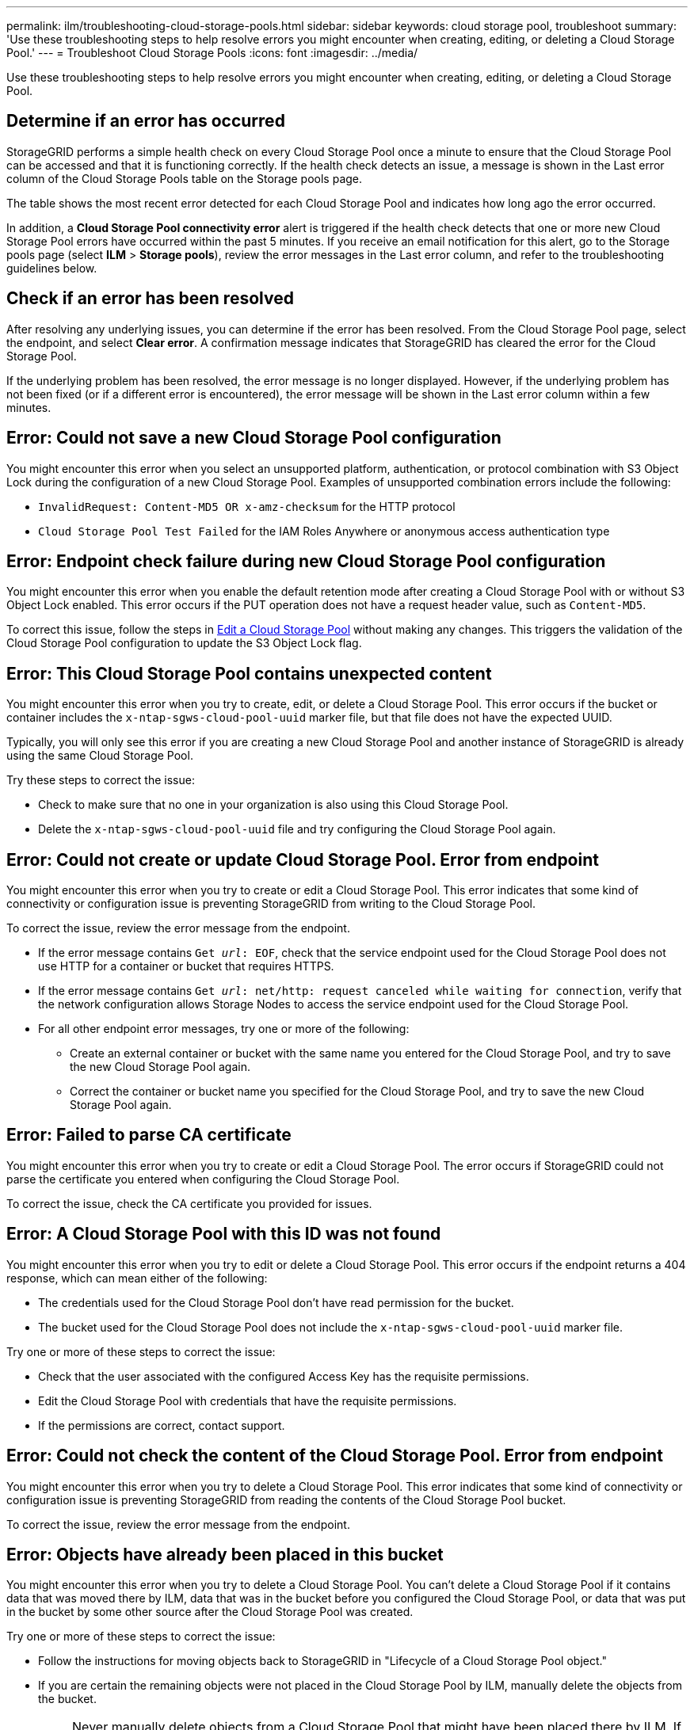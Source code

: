 ---
permalink: ilm/troubleshooting-cloud-storage-pools.html
sidebar: sidebar
keywords: cloud storage pool, troubleshoot
summary: 'Use these troubleshooting steps to help resolve errors you might encounter when creating, editing, or deleting a Cloud Storage Pool.'
---
= Troubleshoot Cloud Storage Pools
:icons: font
:imagesdir: ../media/

[.lead]
Use these troubleshooting steps to help resolve errors you might encounter when creating, editing, or deleting a Cloud Storage Pool.

== Determine if an error has occurred

StorageGRID performs a simple health check on every Cloud Storage Pool once a minute to ensure that the Cloud Storage Pool can be accessed and that it is functioning correctly. If the health check detects an issue, a message is shown in the Last error column of the Cloud Storage Pools table on the Storage pools page.

The table shows the most recent error detected for each Cloud Storage Pool and indicates how long ago the error occurred.

In addition, a *Cloud Storage Pool connectivity error* alert is triggered if the health check detects that one or more new Cloud Storage Pool errors have occurred within the past 5 minutes. If you receive an email notification for this alert, go to the Storage pools page (select *ILM* > *Storage pools*), review the error messages in the Last error column, and refer to the troubleshooting guidelines below.

== Check if an error has been resolved

After resolving any underlying issues, you can determine if the error has been resolved. From the Cloud Storage Pool page, select the endpoint, and select *Clear error*. A confirmation message indicates that StorageGRID has cleared the error for the Cloud Storage Pool.

If the underlying problem has been resolved, the error message is no longer displayed. However, if the underlying problem has not been fixed (or if a different error is encountered), the error message will be shown in the Last error column within a few minutes.

== Error: Could not save a new Cloud Storage Pool configuration

You might encounter this error when you select an unsupported platform, authentication, or protocol combination with S3 Object Lock during the configuration of a new Cloud Storage Pool. Examples of unsupported combination errors include the following:

* `InvalidRequest: Content-MD5 OR x-amz-checksum` for the HTTP protocol
* `Cloud Storage Pool Test Failed` for the IAM Roles Anywhere or anonymous access authentication type

== Error: Endpoint check failure during new Cloud Storage Pool configuration

You might encounter this error when you enable the default retention mode after creating a Cloud Storage Pool with or without S3 Object Lock enabled. This error occurs if the PUT operation does not have a request header value, such as `Content-MD5`.

To correct this issue, follow the steps in link:editing-cloud-storage-pool.html[Edit a Cloud Storage Pool] without making any changes. This triggers the validation of the Cloud Storage Pool configuration to update the S3 Object Lock flag.

== Error: This Cloud Storage Pool contains unexpected content

You might encounter this error when you try to create, edit, or delete a Cloud Storage Pool. This error occurs if the bucket or container includes the `x-ntap-sgws-cloud-pool-uuid` marker file, but that file does not have the expected UUID.

Typically, you will only see this error if you are creating a new Cloud Storage Pool and another instance of StorageGRID is already using the same Cloud Storage Pool.

Try these steps to correct the issue:

* Check to make sure that no one in your organization is also using this Cloud Storage Pool.
* Delete the `x-ntap-sgws-cloud-pool-uuid` file and try configuring the Cloud Storage Pool again.

== Error: Could not create or update Cloud Storage Pool. Error from endpoint

You might encounter this error when you try to create or edit a Cloud Storage Pool. This error indicates that some kind of connectivity or configuration issue is preventing StorageGRID from writing to the Cloud Storage Pool.

To correct the issue, review the error message from the endpoint.

* If the error message contains `Get _url_: EOF`, check that the service endpoint used for the Cloud Storage Pool does not use HTTP for a container or bucket that requires HTTPS.
* If the error message contains `Get _url_: net/http: request canceled while waiting for connection`, verify that the network configuration allows Storage Nodes to access the service endpoint used for the Cloud Storage Pool.
* For all other endpoint error messages, try one or more of the following:
 ** Create an external container or bucket with the same name you entered for the Cloud Storage Pool, and try to save the new Cloud Storage Pool again.
 ** Correct the container or bucket name you specified for the Cloud Storage Pool, and try to save the new Cloud Storage Pool again.

== Error: Failed to parse CA certificate

You might encounter this error when you try to create or edit a Cloud Storage Pool. The error occurs if StorageGRID could not parse the certificate you entered when configuring the Cloud Storage Pool.

To correct the issue, check the CA certificate you provided for issues.

== Error: A Cloud Storage Pool with this ID was not found

You might encounter this error when you try to edit or delete a Cloud Storage Pool. This error occurs if the endpoint returns a 404 response, which can mean either of the following:

* The credentials used for the Cloud Storage Pool don't have read permission for the bucket.
* The bucket used for the Cloud Storage Pool does not include the `x-ntap-sgws-cloud-pool-uuid` marker file.

Try one or more of these steps to correct the issue:

* Check that the user associated with the configured Access Key has the requisite permissions.
* Edit the Cloud Storage Pool with credentials that have the requisite permissions.
* If the permissions are correct, contact support.

== Error: Could not check the content of the Cloud Storage Pool. Error from endpoint

You might encounter this error when you try to delete a Cloud Storage Pool. This error indicates that some kind of connectivity or configuration issue is preventing StorageGRID from reading the contents of the Cloud Storage Pool bucket.

To correct the issue, review the error message from the endpoint.

== Error: Objects have already been placed in this bucket

You might encounter this error when you try to delete a Cloud Storage Pool. You can't delete a Cloud Storage Pool if it contains data that was moved there by ILM, data that was in the bucket before you configured the Cloud Storage Pool, or data that was put in the bucket by some other source after the Cloud Storage Pool was created.

Try one or more of these steps to correct the issue:

* Follow the instructions for moving objects back to StorageGRID in "Lifecycle of a Cloud Storage Pool object."
* If you are certain the remaining objects were not placed in the Cloud Storage Pool by ILM, manually delete the objects from the bucket.
+
NOTE: Never manually delete objects from a Cloud Storage Pool that might have been placed there by ILM. If you later attempt to access a manually deleted object from StorageGRID, the deleted object will not be found.

== Error: Proxy encountered an external error while trying to reach the Cloud Storage Pool

You might encounter this error if you have configured a non-transparent storage proxy between Storage Nodes and the external S3 endpoint used for the Cloud Storage Pool. This error occurs if the external proxy server can't reach the Cloud Storage Pool endpoint. For example, the DNS server might not be able to resolve the hostname or there might be an external networking issue.

Try one or more of these steps to correct the issue:

* Check the settings for the Cloud Storage Pool (*ILM* > *Storage pools*).
* Check the networking configuration of the storage proxy server.

.Related information

link:lifecycle-of-cloud-storage-pool-object.html[Lifecycle of a Cloud Storage Pool object]

// 2024 JUN 14, SGWS-31273